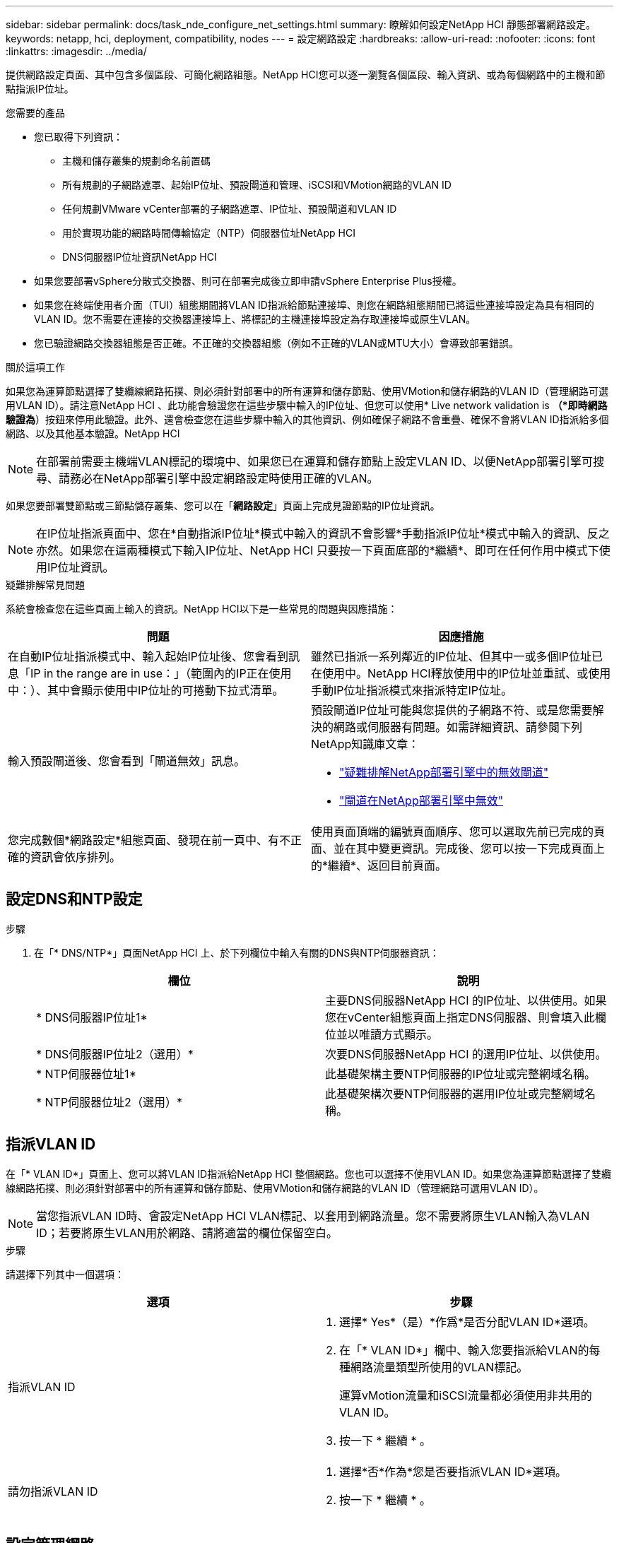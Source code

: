 ---
sidebar: sidebar 
permalink: docs/task_nde_configure_net_settings.html 
summary: 瞭解如何設定NetApp HCI 靜態部署網路設定。 
keywords: netapp, hci, deployment, compatibility, nodes 
---
= 設定網路設定
:hardbreaks:
:allow-uri-read: 
:nofooter: 
:icons: font
:linkattrs: 
:imagesdir: ../media/


[role="lead"]
提供網路設定頁面、其中包含多個區段、可簡化網路組態。NetApp HCI您可以逐一瀏覽各個區段、輸入資訊、或為每個網路中的主機和節點指派IP位址。

.您需要的產品
* 您已取得下列資訊：
+
** 主機和儲存叢集的規劃命名前置碼
** 所有規劃的子網路遮罩、起始IP位址、預設閘道和管理、iSCSI和VMotion網路的VLAN ID
** 任何規劃VMware vCenter部署的子網路遮罩、IP位址、預設閘道和VLAN ID
** 用於實現功能的網路時間傳輸協定（NTP）伺服器位址NetApp HCI
** DNS伺服器IP位址資訊NetApp HCI


* 如果您要部署vSphere分散式交換器、則可在部署完成後立即申請vSphere Enterprise Plus授權。
* 如果您在終端使用者介面（TUI）組態期間將VLAN ID指派給節點連接埠、則您在網路組態期間已將這些連接埠設定為具有相同的VLAN ID。您不需要在連接的交換器連接埠上、將標記的主機連接埠設定為存取連接埠或原生VLAN。
* 您已驗證網路交換器組態是否正確。不正確的交換器組態（例如不正確的VLAN或MTU大小）會導致部署錯誤。


.關於這項工作
如果您為運算節點選擇了雙纜線網路拓撲、則必須針對部署中的所有運算和儲存節點、使用VMotion和儲存網路的VLAN ID（管理網路可選用VLAN ID）。請注意NetApp HCI 、此功能會驗證您在這些步驟中輸入的IP位址、但您可以使用* Live network validation is *（*即時網路驗證為*）按鈕來停用此驗證。此外、還會檢查您在這些步驟中輸入的其他資訊、例如確保子網路不會重疊、確保不會將VLAN ID指派給多個網路、以及其他基本驗證。NetApp HCI


NOTE: 在部署前需要主機端VLAN標記的環境中、如果您已在運算和儲存節點上設定VLAN ID、以便NetApp部署引擎可搜尋、請務必在NetApp部署引擎中設定網路設定時使用正確的VLAN。

如果您要部署雙節點或三節點儲存叢集、您可以在「*網路設定*」頁面上完成見證節點的IP位址資訊。


NOTE: 在IP位址指派頁面中、您在*自動指派IP位址*模式中輸入的資訊不會影響*手動指派IP位址*模式中輸入的資訊、反之亦然。如果您在這兩種模式下輸入IP位址、NetApp HCI 只要按一下頁面底部的*繼續*、即可在任何作用中模式下使用IP位址資訊。

.疑難排解常見問題
系統會檢查您在這些頁面上輸入的資訊。NetApp HCI以下是一些常見的問題與因應措施：

|===
| 問題 | 因應措施 


| 在自動IP位址指派模式中、輸入起始IP位址後、您會看到訊息「IP in the range are in use：」（範圍內的IP正在使用中：）、其中會顯示使用中IP位址的可捲動下拉式清單。 | 雖然已指派一系列鄰近的IP位址、但其中一或多個IP位址已在使用中。NetApp HCI釋放使用中的IP位址並重試、或使用手動IP位址指派模式來指派特定IP位址。 


| 輸入預設閘道後、您會看到「閘道無效」訊息。  a| 
預設閘道IP位址可能與您提供的子網路不符、或是您需要解決的網路或伺服器有問題。如需詳細資訊、請參閱下列NetApp知識庫文章：

* https://kb.netapp.com/Advice_and_Troubleshooting/Hybrid_Cloud_Infrastructure/NetApp_HCI/Troubleshoot_Invalid_Gateway_in_NDE["疑難排解NetApp部署引擎中的無效閘道"^]
* https://kb.netapp.com/Advice_and_Troubleshooting/Hybrid_Cloud_Infrastructure/NetApp_HCI/%22The_gateway_is_not_valid%22_during_NDE["閘道在NetApp部署引擎中無效"^]




| 您完成數個*網路設定*組態頁面、發現在前一頁中、有不正確的資訊會依序排列。 | 使用頁面頂端的編號頁面順序、您可以選取先前已完成的頁面、並在其中變更資訊。完成後、您可以按一下完成頁面上的*繼續*、返回目前頁面。 
|===


== 設定DNS和NTP設定

.步驟
. 在「* DNS/NTP*」頁面NetApp HCI 上、於下列欄位中輸入有關的DNS與NTP伺服器資訊：
+
|===
| 欄位 | 說明 


| * DNS伺服器IP位址1* | 主要DNS伺服器NetApp HCI 的IP位址、以供使用。如果您在vCenter組態頁面上指定DNS伺服器、則會填入此欄位並以唯讀方式顯示。 


| * DNS伺服器IP位址2（選用）* | 次要DNS伺服器NetApp HCI 的選用IP位址、以供使用。 


| * NTP伺服器位址1* | 此基礎架構主要NTP伺服器的IP位址或完整網域名稱。 


| * NTP伺服器位址2（選用）* | 此基礎架構次要NTP伺服器的選用IP位址或完整網域名稱。 
|===




== 指派VLAN ID

在「* VLAN ID*」頁面上、您可以將VLAN ID指派給NetApp HCI 整個網路。您也可以選擇不使用VLAN ID。如果您為運算節點選擇了雙纜線網路拓撲、則必須針對部署中的所有運算和儲存節點、使用VMotion和儲存網路的VLAN ID（管理網路可選用VLAN ID）。


NOTE: 當您指派VLAN ID時、會設定NetApp HCI VLAN標記、以套用到網路流量。您不需要將原生VLAN輸入為VLAN ID；若要將原生VLAN用於網路、請將適當的欄位保留空白。

.步驟
請選擇下列其中一個選項：

|===
| 選項 | 步驟 


| 指派VLAN ID  a| 
. 選擇* Yes*（是）*作爲*是否分配VLAN ID*選項。
. 在「* VLAN ID*」欄中、輸入您要指派給VLAN的每種網路流量類型所使用的VLAN標記。
+
運算vMotion流量和iSCSI流量都必須使用非共用的VLAN ID。

. 按一下 * 繼續 * 。




| 請勿指派VLAN ID  a| 
. 選擇*否*作為*您是否要指派VLAN ID*選項。
. 按一下 * 繼續 * 。


|===


== 設定管理網路

在「*管理*」頁面上、NetApp HCI 您可以根據起始IP位址、選擇讓S廳 自動填入管理網路的IP位址範圍、或是選擇手動輸入所有IP位址資訊。

.步驟
請選擇下列其中一個選項：

|===
| 選項 | 步驟 


| 自動指派IP位址  a| 
. 選取*自動指派IP位址*選項。
. 在*子網路*欄中、輸入每個VLAN的CIDR格式子網路定義。
. 在* Default Gateway*（*預設閘道*）欄中、輸入每個VLAN的預設閘道。
. 在*子網路*欄中、輸入每個VLAN和節點類型所使用的起始IP位址。
+
系統會自動填入每個主機或主機群組的結束IP位址。NetApp HCI

. 按一下 * 繼續 * 。




| 手動指派IP位址  a| 
. 選取*手動指派IP位址*選項。
. 在*子網路*欄中、輸入每個VLAN的CIDR格式子網路定義。
. 在* Default Gateway*（*預設閘道*）欄中、輸入每個VLAN的預設閘道。
. 在每個主機或節點的列中、輸入該主機或節點的IP位址。
. 輸入管理網路的管理虛擬IP（MVIP）位址。
. 按一下 * 繼續 * 。


|===


== 設定vMotion網路

在「* vMotion *」頁面上、NetApp HCI 您可以根據起始IP位址、選擇自動填入VMotion網路的IP位址範圍、也可以選擇手動輸入所有IP位址資訊。

.步驟
請選擇下列其中一個選項：

|===
| 選項 | 步驟 


| 自動指派IP位址  a| 
. 選取*自動指派IP位址*選項。
. 在*子網路*欄中、輸入每個VLAN的CIDR格式子網路定義。
. （可選）在* Default Gateway*（*預設閘道*）欄中、輸入每個VLAN的預設閘道。
. 在*子網路*欄中、輸入每個VLAN和節點類型所使用的起始IP位址。
+
系統會自動填入每個主機或主機群組的結束IP位址。NetApp HCI

. 按一下 * 繼續 * 。




| 手動指派IP位址  a| 
. 選取*手動指派IP位址*選項。
. 在*子網路*欄中、輸入每個VLAN的CIDR格式子網路定義。
. （可選）在* Default Gateway*（*預設閘道*）欄中、輸入每個VLAN的預設閘道。
. 在每個主機或節點的列中、輸入該主機或節點的IP位址。
. 按一下 * 繼續 * 。


|===


== 設定iSCSI網路

在「* iSCSI *」頁面上、NetApp HCI 您可以選擇根據起始IP位址自動填入iSCSI網路的IP位址範圍、或是選擇手動輸入所有IP位址資訊。

.步驟
請選擇下列其中一個選項：

|===
| 選項 | 步驟 


| 自動指派IP位址  a| 
. 選取*自動指派IP位址*選項。
. 在*子網路*欄中、輸入iSCSI網路的CIDR格式子網路定義。
. （可選）在* Default Gateway*（*預設閘道*）欄中、輸入iSCSI網路的預設閘道。
. 在*子網路*欄中、輸入每個節點類型所使用的起始IP位址。
+
系統會自動填入每個主機或主機群組的結束IP位址。NetApp HCI

. 按一下 * 繼續 * 。




| 手動指派IP位址  a| 
. 選取*手動指派IP位址*選項。
. 在*子網路*欄中、輸入iSCSI網路的CIDR格式子網路定義。
. （可選）在* Default Gateway*（*預設閘道*）欄中、輸入iSCSI網路的預設閘道。
. 在「*管理節點*」區段中、輸入管理節點的IP位址。
. 在「*運算節點*」區段中、輸入iSCSI A和iSCSI B的IP位址。
. 在「*儲存虛擬IP（SVIP）*」列中、輸入iSCSI網路的SVIP IP位址。
. 在其餘各列中、針對每個主機或節點、輸入該主機或節點的IP位址。
. 按一下 * 繼續 * 。


|===


== 指派叢集和主機名稱

在「*命名*」頁面上、您可以根據NetApp HCI 命名前置碼、選擇讓Ischall自動填入叢集名稱和叢集中節點的名稱、也可以選擇手動輸入叢集和節點的所有名稱。

.步驟
請選擇下列其中一個選項：

|===
| 選項 | 步驟 


| 自動指派叢集和主機名稱  a| 
. 選取*自動指派叢集/主機名稱*選項。
. 在*安裝前置詞*區段中、輸入叢集中所有節點主機名稱（包括管理節點和見證節點）的命名前置詞。
+
根據節點類型、以及通用節點名稱（例如運算和儲存節點）的後置字詞、系統會自動填入主機名稱。NetApp HCI

. （可選）在*命名方案*列中修改主機的任何結果名稱。
. 按一下 * 繼續 * 。




| 手動指派叢集和主機名稱  a| 
. 選取*手動指派叢集/主機名稱*選項。
. 在*主機/叢集名稱*欄中、輸入每個主機的主機名稱、以及儲存叢集的叢集名稱。
. 按一下 * 繼續 * 。


|===


== 如需詳細資訊、請參閱

* https://docs.netapp.com/us-en/vcp/index.html["vCenter Server的VMware vCenter外掛程式NetApp Element"^]
* https://www.netapp.com/us/documentation/hci.aspx["「資源」頁面NetApp HCI"^]
* https://docs.netapp.com/us-en/element-software/index.html["零件與元件軟體文件SolidFire"^]

